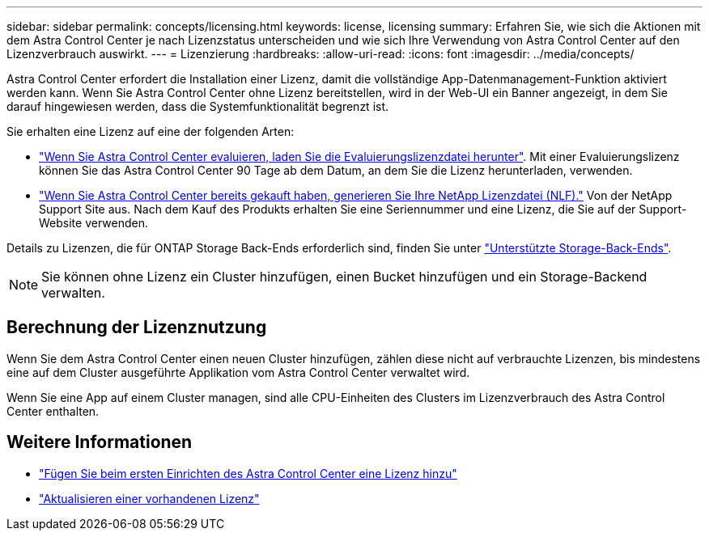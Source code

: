 ---
sidebar: sidebar 
permalink: concepts/licensing.html 
keywords: license, licensing 
summary: Erfahren Sie, wie sich die Aktionen mit dem Astra Control Center je nach Lizenzstatus unterscheiden und wie sich Ihre Verwendung von Astra Control Center auf den Lizenzverbrauch auswirkt. 
---
= Lizenzierung
:hardbreaks:
:allow-uri-read: 
:icons: font
:imagesdir: ../media/concepts/


[role="lead"]
Astra Control Center erfordert die Installation einer Lizenz, damit die vollständige App-Datenmanagement-Funktion aktiviert werden kann. Wenn Sie Astra Control Center ohne Lizenz bereitstellen, wird in der Web-UI ein Banner angezeigt, in dem Sie darauf hingewiesen werden, dass die Systemfunktionalität begrenzt ist.

Sie erhalten eine Lizenz auf eine der folgenden Arten:

* link:https://mysupport.netapp.com/site/downloads/evaluation/astra-control-center["Wenn Sie Astra Control Center evaluieren, laden Sie die Evaluierungslizenzdatei herunter"^]. Mit einer Evaluierungslizenz können Sie das Astra Control Center 90 Tage ab dem Datum, an dem Sie die Lizenz herunterladen, verwenden.
* link:../concepts/licensing.html["Wenn Sie Astra Control Center bereits gekauft haben, generieren Sie Ihre NetApp Lizenzdatei (NLF)."^] Von der NetApp Support Site aus. Nach dem Kauf des Produkts erhalten Sie eine Seriennummer und eine Lizenz, die Sie auf der Support-Website verwenden.


Details zu Lizenzen, die für ONTAP Storage Back-Ends erforderlich sind, finden Sie unter link:../get-started/requirements.html["Unterstützte Storage-Back-Ends"].


NOTE: Sie können ohne Lizenz ein Cluster hinzufügen, einen Bucket hinzufügen und ein Storage-Backend verwalten.



== Berechnung der Lizenznutzung

Wenn Sie dem Astra Control Center einen neuen Cluster hinzufügen, zählen diese nicht auf verbrauchte Lizenzen, bis mindestens eine auf dem Cluster ausgeführte Applikation vom Astra Control Center verwaltet wird.

Wenn Sie eine App auf einem Cluster managen, sind alle CPU-Einheiten des Clusters im Lizenzverbrauch des Astra Control Center enthalten.



== Weitere Informationen

* link:../get-started/setup_overview.html#add-a-license-for-astra-control-center["Fügen Sie beim ersten Einrichten des Astra Control Center eine Lizenz hinzu"]
* link:../use/update-licenses.html["Aktualisieren einer vorhandenen Lizenz"]

